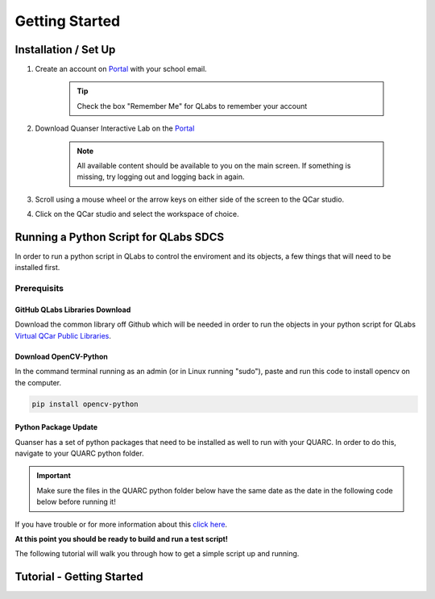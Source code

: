 .. _Getting Started:

***************
Getting Started
***************

Installation / Set Up
=====================

#. Create an account on `Portal <https://portal.quanser.com/Accounts/Login?returnUrl=/>`__ with your school email.

    .. tip:: Check the box "Remember Me" for QLabs to remember your account

#. Download Quanser Interactive Lab on the `Portal <https://portal.quanser.com/Accounts/Login?returnUrl=/>`__

    .. note:: All available content should be available to you on the main screen. If something is missing, try logging out and logging back in again.

#. Scroll using a mouse wheel or the arrow keys on either side of the screen to the QCar studio.  

#. Click on the QCar studio and select the workspace of choice.

Running a Python Script for QLabs SDCS
======================================

In order to run a python script in QLabs to control the enviroment and its objects, a few things that will need to be installed first.

.. Note that this will need to change when we agree what info will be where for customers.

Prerequisits
------------

GitHub QLabs Libraries Download
^^^^^^^^^^^^^^^^^^^^^^^^^^^^^^^

Download the common library off Github which will be needed in order to run the objects in your python script for QLabs `Virtual QCar Public Libraries <https://github.com/quanser/virtual_sdcs_docs>`__.

Download OpenCV-Python
^^^^^^^^^^^^^^^^^^^^^^
In the command terminal running as an admin (or in Linux running "sudo"), paste and run this code to install opencv on the computer.

.. code-block:: python

    pip install opencv-python

Python Package Update
^^^^^^^^^^^^^^^^^^^^^

Quanser has a set of python packages that need to be installed as well to run with your QUARC.
In order to do this, navigate to your QUARC python folder. 

.. important:: Make sure the files in the QUARC python folder below have the same date as the date in the following code below before running it!

.. tabs::
    .. code-tab:: console Windows

        cd C:\Program Files\Quanser\QUARC\python
        python -m pip install --upgrade --find-links "%QUARC_DIR%\python" "%QUARC_DIR%\python\quanser_api-2022.4.29-py2.py3-none-any.whl"
    
    .. code-tab:: console Linux

        cd /opt/quanser/python
        python3 -m pip install --upgrade --find-links /opt/quanser/python /opt/quanser/python/quanser_api-2022.4.29-py2.py3-none-any.whl

If you have trouble or for more information about this `click here <https://docs.quanser.com/quarc/documentation/python/hardware/Getting%20Started/getting_started.html#:~:text=Installing%20Quanser%20Hardware%20Python%20Package,29%2Dpy2>`__.

**At this point you should be ready to build and run a test script!**

The following tutorial will walk you through how to get a simple script up and running.

Tutorial - Getting Started
==========================

.. I think there should be a tutorial script to walk someone through a simple python file in here.

